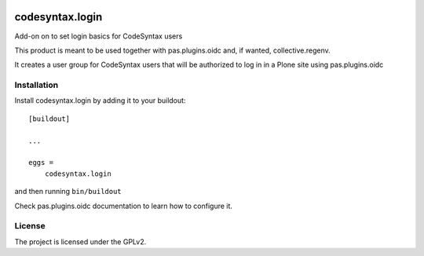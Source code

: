 .. This README is meant for consumption by humans and pypi. Pypi can render rst files so please do not use Sphinx features.
   If you want to learn more about writing documentation, please check out: http://docs.plone.org/about/documentation_styleguide.html
   This text does not appear on pypi or github. It is a comment.

.. image:: https://github.com/collective/codesyntax.login/actions/workflows/plone-package.yml/badge.svg
    :target: https://github.com/collective/codesyntax.login/actions/workflows/plone-package.yml

.. image:: https://coveralls.io/repos/github/collective/codesyntax.login/badge.svg?branch=main
    :target: https://coveralls.io/github/collective/codesyntax.login?branch=main
    :alt: Coveralls

.. image:: https://codecov.io/gh/collective/codesyntax.login/branch/master/graph/badge.svg
    :target: https://codecov.io/gh/collective/codesyntax.login

.. image:: https://img.shields.io/pypi/v/codesyntax.login.svg
    :target: https://pypi.python.org/pypi/codesyntax.login/
    :alt: Latest Version

.. image:: https://img.shields.io/pypi/status/codesyntax.login.svg
    :target: https://pypi.python.org/pypi/codesyntax.login
    :alt: Egg Status

.. image:: https://img.shields.io/pypi/pyversions/codesyntax.login.svg?style=plastic   :alt: Supported - Python Versions

.. image:: https://img.shields.io/pypi/l/codesyntax.login.svg
    :target: https://pypi.python.org/pypi/codesyntax.login/
    :alt: License


================
codesyntax.login
================

Add-on on to set login basics for CodeSyntax users

This product is meant to be used together with pas.plugins.oidc and, if wanted, collective.regenv.

It creates a user group for CodeSyntax users that will be authorized to log in in a Plone site using pas.plugins.oidc

Installation
------------

Install codesyntax.login by adding it to your buildout::

    [buildout]

    ...

    eggs =
        codesyntax.login


and then running ``bin/buildout``

Check pas.plugins.oidc documentation to learn how to configure it.


License
-------

The project is licensed under the GPLv2.
